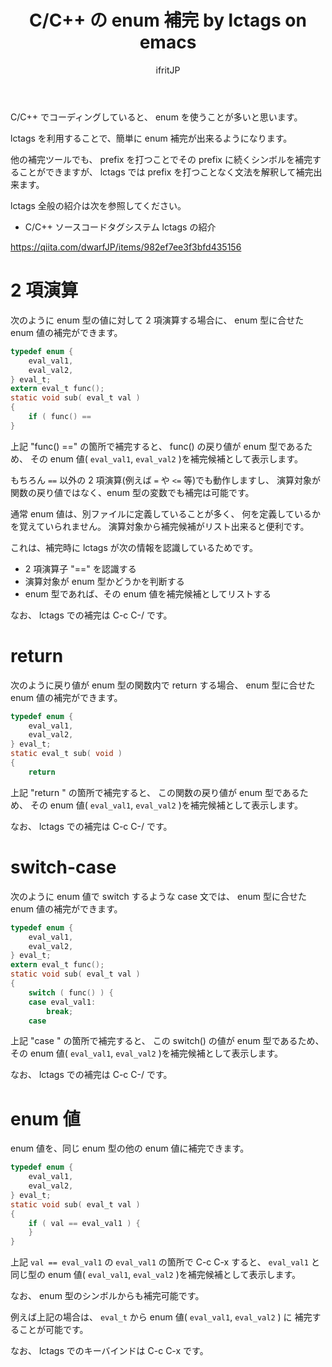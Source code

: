 # -*- coding:utf-8 -*-
#+AUTHOR: ifritJP
#+STARTUP: nofold

#+TITLE: C/C++ の enum 補完 by lctags on emacs

C/C++ でコーディングしていると、 enum を使うことが多いと思います。

lctags を利用することで、簡単に enum 補完が出来るようになります。

他の補完ツールでも、
prefix を打つことでその prefix に続くシンボルを補完することができますが、
lctags では prefix を打つことなく文法を解釈して補完出来ます。

lctags 全般の紹介は次を参照してください。

- C/C++ ソースコードタグシステム lctags の紹介
https://qiita.com/dwarfJP/items/982ef7ee3f3bfd435156


* 2 項演算

次のように enum 型の値に対して 2 項演算する場合に、
enum 型に合せた enum 値の補完ができます。
  
#+BEGIN_SRC c
typedef enum {
    eval_val1,
    eval_val2,
} eval_t;
extern eval_t func();
static void sub( eval_t val )
{
    if ( func() == 
}
#+END_SRC

上記 "func() ==" の箇所で補完すると、
func() の戻り値が enum 型であるため、
その enum 値( ~eval_val1~, ~eval_val2~ )を補完候補として表示します。

もちろん ~==~ 以外の 2 項演算(例えば ~=~ や ~<=~ 等)でも動作しますし、
演算対象が関数の戻り値ではなく、enum 型の変数でも補完は可能です。

通常 enum 値は、別ファイルに定義していることが多く、
何を定義しているかを覚えていられません。
演算対象から補完候補がリスト出来ると便利です。

これは、補完時に lctags が次の情報を認識しているためです。
- 2 項演算子 "==" を認識する
- 演算対象が enum 型かどうかを判断する
- enum 型であれば、その enum 値を補完候補としてリストする

なお、 lctags での補完は C-c C-/ です。

[[https://gist.githubusercontent.com/ifritJP/e9bd012e0f49f43db3ef230ee50c3fe6/raw/9dd1b8c31a604300a0f0ed75f1037ec54f5a8145/enum1.gif]]

* return

次のように戻り値が enum 型の関数内で return する場合、
enum 型に合せた enum 値の補完ができます。

#+BEGIN_SRC c
typedef enum {
    eval_val1,
    eval_val2,
} eval_t;
static eval_t sub( void )
{
    return 
#+END_SRC

上記 "return " の箇所で補完すると、
この関数の戻り値が enum 型であるため、
その enum 値( ~eval_val1~, ~eval_val2~ )を補完候補として表示します。

なお、 lctags での補完は C-c C-/ です。

[[https://gist.githubusercontent.com/ifritJP/e9bd012e0f49f43db3ef230ee50c3fe6/raw/9dd1b8c31a604300a0f0ed75f1037ec54f5a8145/enum2.gif]]

  
* switch-case

次のように enum 値で switch するような case 文では、
enum 型に合せた enum 値の補完ができます。

#+BEGIN_SRC c
typedef enum {
    eval_val1,
    eval_val2,
} eval_t;
extern eval_t func();
static void sub( eval_t val )
{
    switch ( func() ) {
    case eval_val1:
        break;
    case 
#+END_SRC

上記 "case " の箇所で補完すると、
この switch() の値が enum 型であるため、
その enum 値( ~eval_val1~, ~eval_val2~ )を補完候補として表示します。

なお、 lctags での補完は C-c C-/ です。

[[https://gist.githubusercontent.com/ifritJP/e9bd012e0f49f43db3ef230ee50c3fe6/raw/9dd1b8c31a604300a0f0ed75f1037ec54f5a8145/enum3.gif]]

* enum 値

enum 値を、同じ enum 型の他の enum 値に補完できます。

#+BEGIN_SRC c
typedef enum {
    eval_val1,
    eval_val2,
} eval_t;
static void sub( eval_t val )
{
    if ( val == eval_val1 ) {
    }
}
#+END_SRC

上記 ~val == eval_val1~ の ~eval_val1~ の箇所で C-c C-x すると、
~eval_val1~ と同じ型の enum 値( ~eval_val1~, ~eval_val2~ )を補完候補として表示します。

なお、 enum 型のシンボルからも補完可能です。

例えば上記の場合は、 ~eval_t~ から enum 値( ~eval_val1~, ~eval_val2~ ) に
補完することが可能です。

[[https://gist.githubusercontent.com/ifritJP/e9bd012e0f49f43db3ef230ee50c3fe6/raw/9dd1b8c31a604300a0f0ed75f1037ec54f5a8145/enum4.gif]]

なお、 lctags でのキーバインドは C-c C-x です。

